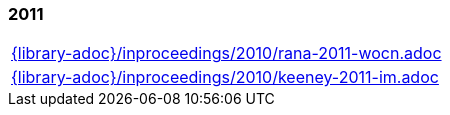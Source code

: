 //
// ============LICENSE_START=======================================================
// Copyright (C) 2018-2019 Sven van der Meer. All rights reserved.
// ================================================================================
// This file is licensed under the Creative Commons Attribution-ShareAlike 4.0 International Public License
// Full license text at https://creativecommons.org/licenses/by-sa/4.0/legalcode
// 
// SPDX-License-Identifier: CC-BY-SA-4.0
// ============LICENSE_END=========================================================
//
// @author Sven van der Meer (vdmeer.sven@mykolab.com)
//

=== 2011
[cols="a", grid=rows, frame=none, %autowidth.stretch]
|===
|include::{library-adoc}/inproceedings/2010/rana-2011-wocn.adoc[]
|include::{library-adoc}/inproceedings/2010/keeney-2011-im.adoc[]
|===


